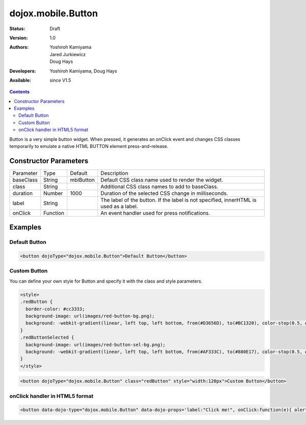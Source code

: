 .. _dojox/mobile/Button:

dojox.mobile.Button
===================

:Status: Draft
:Version: 1.0
:Authors: Yoshiroh Kamiyama, Jared Jurkiewicz, Doug Hays
:Developers: Yoshiroh Kamiyama, Doug Hays
:Available: since V1.5

.. contents::
    :depth: 2

Button is a very simple button widget.  When pressed, it generates an onClick event and changes CSS classes temporarily to emulate a native HTML BUTTON element press-and-release.


======================
Constructor Parameters
======================

+--------------+----------+--------------+-----------------------------------------------------------------------------------------------------------+
|Parameter     |Type      |Default       |Description                                                                                                |
+--------------+----------+--------------+-----------------------------------------------------------------------------------------------------------+
|baseClass     |String 	  |mblButton     |Default CSS class name used to render the widget.                                                          |
+--------------+----------+--------------+-----------------------------------------------------------------------------------------------------------+
|class         |String 	  |              |Additional CSS class names to add to baseClass.                                                            |
+--------------+----------+--------------+-----------------------------------------------------------------------------------------------------------+
|duration      |Number    |1000          |Duration of the selected CSS change in milliseconds.                                                       |
+--------------+----------+--------------+-----------------------------------------------------------------------------------------------------------+
|label         |String    |              |The label of the button. If the label is not specified, innerHTML is used as a label.                      |
+--------------+----------+--------------+-----------------------------------------------------------------------------------------------------------+
|onClick       |Function  |              |An event handler used for press notifications.                                                             |
+--------------+----------+--------------+-----------------------------------------------------------------------------------------------------------+

========
Examples
========

Default Button
--------------

.. code-block :: html

  <button dojoType="dojox.mobile.Button">Default Button</button>

.. image:: DefaultMobileButton.png

Custom Button
-------------

You can define your own style for Button and specify it with the class and style parameters.

.. code-block :: html

  <style>
  .redButton {
    border-color: #cc3333;
    background-image: url(images/red-button-bg.png);
    background: -webkit-gradient(linear, left top, left bottom, from(#D3656D), to(#BC1320), color-stop(0.5, #C9404B), color-stop(0.5, #BC1421));
  }
  .redButtonSelected {
    background-image: url(images/red-button-sel-bg.png);
    background: -webkit-gradient(linear, left top, left bottom, from(#AF333C), to(#880E17), color-stop(0.5, #952B33), color-stop(0.5, #870F18));
  }
  </style>

.. code-block :: html

  <button dojoType="dojox.mobile.Button" class="redButton" style="width:120px">Custom Button</button>

.. image:: Button-example2.png

onClick handler in HTML5 format
-------------------------------

.. code-block :: html

  <button data-dojo-type="dojox.mobile.Button" data-dojo-props='label:"Click me!", onClick:function(e){ alert("button clicked");return true; }'></button>

.. image:: HTML5MobileButton.png
